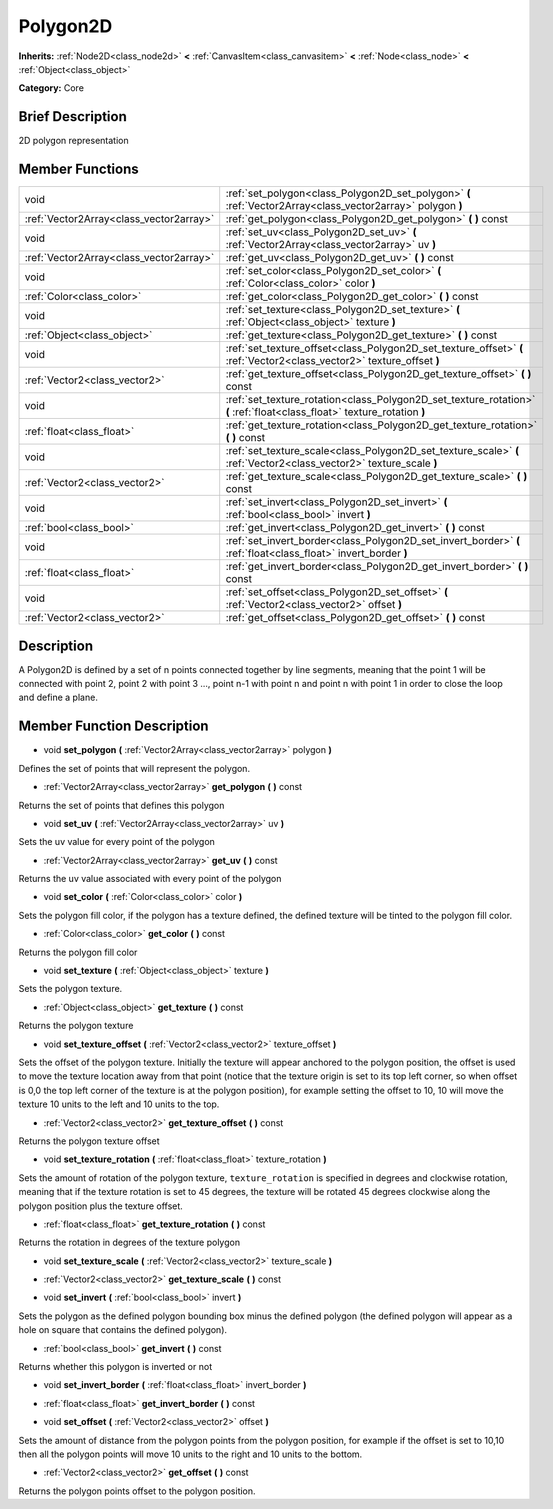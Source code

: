 .. Generated automatically by doc/tools/makerst.py in Godot's source tree.
.. DO NOT EDIT THIS FILE, but the doc/base/classes.xml source instead.

.. _class_Polygon2D:

Polygon2D
=========

**Inherits:** :ref:`Node2D<class_node2d>` **<** :ref:`CanvasItem<class_canvasitem>` **<** :ref:`Node<class_node>` **<** :ref:`Object<class_object>`

**Category:** Core

Brief Description
-----------------

2D polygon representation

Member Functions
----------------

+------------------------------------------+----------------------------------------------------------------------------------------------------------------------------+
| void                                     | :ref:`set_polygon<class_Polygon2D_set_polygon>`  **(** :ref:`Vector2Array<class_vector2array>` polygon  **)**              |
+------------------------------------------+----------------------------------------------------------------------------------------------------------------------------+
| :ref:`Vector2Array<class_vector2array>`  | :ref:`get_polygon<class_Polygon2D_get_polygon>`  **(** **)** const                                                         |
+------------------------------------------+----------------------------------------------------------------------------------------------------------------------------+
| void                                     | :ref:`set_uv<class_Polygon2D_set_uv>`  **(** :ref:`Vector2Array<class_vector2array>` uv  **)**                             |
+------------------------------------------+----------------------------------------------------------------------------------------------------------------------------+
| :ref:`Vector2Array<class_vector2array>`  | :ref:`get_uv<class_Polygon2D_get_uv>`  **(** **)** const                                                                   |
+------------------------------------------+----------------------------------------------------------------------------------------------------------------------------+
| void                                     | :ref:`set_color<class_Polygon2D_set_color>`  **(** :ref:`Color<class_color>` color  **)**                                  |
+------------------------------------------+----------------------------------------------------------------------------------------------------------------------------+
| :ref:`Color<class_color>`                | :ref:`get_color<class_Polygon2D_get_color>`  **(** **)** const                                                             |
+------------------------------------------+----------------------------------------------------------------------------------------------------------------------------+
| void                                     | :ref:`set_texture<class_Polygon2D_set_texture>`  **(** :ref:`Object<class_object>` texture  **)**                          |
+------------------------------------------+----------------------------------------------------------------------------------------------------------------------------+
| :ref:`Object<class_object>`              | :ref:`get_texture<class_Polygon2D_get_texture>`  **(** **)** const                                                         |
+------------------------------------------+----------------------------------------------------------------------------------------------------------------------------+
| void                                     | :ref:`set_texture_offset<class_Polygon2D_set_texture_offset>`  **(** :ref:`Vector2<class_vector2>` texture_offset  **)**   |
+------------------------------------------+----------------------------------------------------------------------------------------------------------------------------+
| :ref:`Vector2<class_vector2>`            | :ref:`get_texture_offset<class_Polygon2D_get_texture_offset>`  **(** **)** const                                           |
+------------------------------------------+----------------------------------------------------------------------------------------------------------------------------+
| void                                     | :ref:`set_texture_rotation<class_Polygon2D_set_texture_rotation>`  **(** :ref:`float<class_float>` texture_rotation  **)** |
+------------------------------------------+----------------------------------------------------------------------------------------------------------------------------+
| :ref:`float<class_float>`                | :ref:`get_texture_rotation<class_Polygon2D_get_texture_rotation>`  **(** **)** const                                       |
+------------------------------------------+----------------------------------------------------------------------------------------------------------------------------+
| void                                     | :ref:`set_texture_scale<class_Polygon2D_set_texture_scale>`  **(** :ref:`Vector2<class_vector2>` texture_scale  **)**      |
+------------------------------------------+----------------------------------------------------------------------------------------------------------------------------+
| :ref:`Vector2<class_vector2>`            | :ref:`get_texture_scale<class_Polygon2D_get_texture_scale>`  **(** **)** const                                             |
+------------------------------------------+----------------------------------------------------------------------------------------------------------------------------+
| void                                     | :ref:`set_invert<class_Polygon2D_set_invert>`  **(** :ref:`bool<class_bool>` invert  **)**                                 |
+------------------------------------------+----------------------------------------------------------------------------------------------------------------------------+
| :ref:`bool<class_bool>`                  | :ref:`get_invert<class_Polygon2D_get_invert>`  **(** **)** const                                                           |
+------------------------------------------+----------------------------------------------------------------------------------------------------------------------------+
| void                                     | :ref:`set_invert_border<class_Polygon2D_set_invert_border>`  **(** :ref:`float<class_float>` invert_border  **)**          |
+------------------------------------------+----------------------------------------------------------------------------------------------------------------------------+
| :ref:`float<class_float>`                | :ref:`get_invert_border<class_Polygon2D_get_invert_border>`  **(** **)** const                                             |
+------------------------------------------+----------------------------------------------------------------------------------------------------------------------------+
| void                                     | :ref:`set_offset<class_Polygon2D_set_offset>`  **(** :ref:`Vector2<class_vector2>` offset  **)**                           |
+------------------------------------------+----------------------------------------------------------------------------------------------------------------------------+
| :ref:`Vector2<class_vector2>`            | :ref:`get_offset<class_Polygon2D_get_offset>`  **(** **)** const                                                           |
+------------------------------------------+----------------------------------------------------------------------------------------------------------------------------+

Description
-----------

A Polygon2D is defined by a set of n points connected together by line segments, meaning that the point 1 will be connected with point 2, point 2 with point 3 ..., point n-1 with point n and point n with point 1 in order to close the loop and define a plane.

Member Function Description
---------------------------

.. _class_Polygon2D_set_polygon:

- void  **set_polygon**  **(** :ref:`Vector2Array<class_vector2array>` polygon  **)**

Defines the set of points that will represent the polygon.

.. _class_Polygon2D_get_polygon:

- :ref:`Vector2Array<class_vector2array>`  **get_polygon**  **(** **)** const

Returns the set of points that defines this polygon

.. _class_Polygon2D_set_uv:

- void  **set_uv**  **(** :ref:`Vector2Array<class_vector2array>` uv  **)**

Sets the uv value for every point of the polygon

.. _class_Polygon2D_get_uv:

- :ref:`Vector2Array<class_vector2array>`  **get_uv**  **(** **)** const

Returns the uv value associated with every point of the polygon

.. _class_Polygon2D_set_color:

- void  **set_color**  **(** :ref:`Color<class_color>` color  **)**

Sets the polygon fill color, if the polygon has a texture defined, the defined texture will be tinted to the polygon fill color.

.. _class_Polygon2D_get_color:

- :ref:`Color<class_color>`  **get_color**  **(** **)** const

Returns the polygon fill color

.. _class_Polygon2D_set_texture:

- void  **set_texture**  **(** :ref:`Object<class_object>` texture  **)**

Sets the polygon texture.

.. _class_Polygon2D_get_texture:

- :ref:`Object<class_object>`  **get_texture**  **(** **)** const

Returns the polygon texture

.. _class_Polygon2D_set_texture_offset:

- void  **set_texture_offset**  **(** :ref:`Vector2<class_vector2>` texture_offset  **)**

Sets the offset of the polygon texture. Initially the texture will appear anchored to the polygon position, the offset is used to move the texture location away from that point (notice that the texture origin is set to its top left corner, so when offset is 0,0 the top left corner of the texture is at the polygon position), for example setting the offset to 10, 10 will move the texture 10 units to the left and 10 units to the top.

.. _class_Polygon2D_get_texture_offset:

- :ref:`Vector2<class_vector2>`  **get_texture_offset**  **(** **)** const

Returns the polygon texture offset

.. _class_Polygon2D_set_texture_rotation:

- void  **set_texture_rotation**  **(** :ref:`float<class_float>` texture_rotation  **)**

Sets the amount of rotation of the polygon texture, ``texture_rotation`` is specified in degrees and clockwise rotation, meaning that if the texture rotation is set to 45 degrees, the texture will be rotated 45 degrees clockwise along the polygon position plus the texture offset.

.. _class_Polygon2D_get_texture_rotation:

- :ref:`float<class_float>`  **get_texture_rotation**  **(** **)** const

Returns the rotation in degrees of the texture polygon

.. _class_Polygon2D_set_texture_scale:

- void  **set_texture_scale**  **(** :ref:`Vector2<class_vector2>` texture_scale  **)**

.. _class_Polygon2D_get_texture_scale:

- :ref:`Vector2<class_vector2>`  **get_texture_scale**  **(** **)** const

.. _class_Polygon2D_set_invert:

- void  **set_invert**  **(** :ref:`bool<class_bool>` invert  **)**

Sets the polygon as the defined polygon bounding box minus the defined polygon (the defined polygon will appear as a hole on square that contains the defined polygon).

.. _class_Polygon2D_get_invert:

- :ref:`bool<class_bool>`  **get_invert**  **(** **)** const

Returns whether this polygon is inverted or not

.. _class_Polygon2D_set_invert_border:

- void  **set_invert_border**  **(** :ref:`float<class_float>` invert_border  **)**

.. _class_Polygon2D_get_invert_border:

- :ref:`float<class_float>`  **get_invert_border**  **(** **)** const

.. _class_Polygon2D_set_offset:

- void  **set_offset**  **(** :ref:`Vector2<class_vector2>` offset  **)**

Sets the amount of distance from the polygon points from the polygon position, for example if the offset is set to 10,10 then all the polygon points will move 10 units to the right and 10 units to the bottom.

.. _class_Polygon2D_get_offset:

- :ref:`Vector2<class_vector2>`  **get_offset**  **(** **)** const

Returns the polygon points offset to the polygon position.


